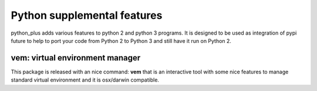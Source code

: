 Python supplemental features
----------------------------

python_plus adds various features to python 2 and python 3 programs.
It is designed to be used as integration of pypi future to help to port your code from Python 2 to Python 3 and still have it run on Python 2.


vem: virtual environment manager
~~~~~~~~~~~~~~~~~~~~~~~~~~~~~~~~

This package is released with an nice command:
**vem** that is an interactive tool with some nice features to manage standard virtual environment and it is osx/darwin compatible.

